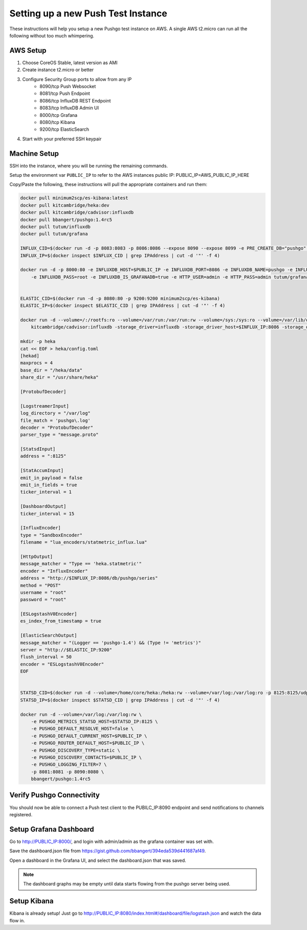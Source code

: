 ===================================
Setting up a new Push Test Instance
===================================

These instructions will help you setup a new Pushgo test instance on AWS. A
single AWS t2.micro can run all the following without too much whimpering.

AWS Setup
=========

1) Choose CoreOS Stable, latest version as AMI
2) Create instance t2.micro or better
3) Configure Security Group ports to allow from any IP
    - 8090/tcp  Push Websocket
    - 8081/tcp  Push Endpoint
    - 8086/tcp  InfluxDB REST Endpoint
    - 8083/tcp  InfluxDB Admin UI
    - 8000/tcp  Grafana
    - 8080/tcp  Kibana
    - 9200/tcp  ElasticSearch
4) Start with your preferred SSH keypair

Machine Setup
=============

SSH into the instance, where you will be running the remaining commands.

Setup the environment var ``PUBLIC_IP`` to refer to the AWS instances public IP:
PUBLIC_IP=AWS_PUBLIC_IP_HERE

Copy/Paste the following, these instructions will pull the appropriate containers and run them:

.. code-block:: text


    docker pull minimum2scp/es-kibana:latest
    docker pull kitcambridge/heka:dev
    docker pull kitcambridge/cadvisor:influxdb
    docker pull bbangert/pushgo:1.4rc5
    docker pull tutum/influxdb
    docker pull tutum/grafana

    INFLUX_CID=$(docker run -d -p 8083:8083 -p 8086:8086 --expose 8090 --expose 8099 -e PRE_CREATE_DB="pushgo" tutum/influxdb)
    INFLUX_IP=$(docker inspect $INFLUX_CID | grep IPAddress | cut -d '"' -f 4)

    docker run -d -p 8000:80 -e INFLUXDB_HOST=$PUBLIC_IP -e INFLUXDB_PORT=8086 -e INFLUXDB_NAME=pushgo -e INFLUXDB_USER=root \
        -e INFLUXDB_PASS=root -e INFLUXDB_IS_GRAFANADB=true -e HTTP_USER=admin -e HTTP_PASS=admin tutum/grafana


    ELASTIC_CID=$(docker run -d -p 8080:80 -p 9200:9200 minimum2scp/es-kibana)
    ELASTIC_IP=$(docker inspect $ELASTIC_CID | grep IPAddress | cut -d '"' -f 4)

    docker run -d --volume=/:/rootfs:ro --volume=/var/run:/var/run:rw --volume=/sys:/sys:ro --volume=/var/lib/docker/:/var/lib/docker:ro \
        kitcambridge/cadvisor:influxdb -storage_driver=influxdb -storage_driver_host=$INFLUX_IP:8086 -storage_driver_db=pushgo -storage_driver_buffer_duration=5.000000000s

    mkdir -p heka
    cat << EOF > heka/config.toml
    [hekad]
    maxprocs = 4
    base_dir = "/heka/data"
    share_dir = "/usr/share/heka"

    [ProtobufDecoder]

    [LogstreamerInput]
    log_directory = "/var/log"
    file_match = 'pushgo\.log'
    decoder = "ProtobufDecoder"
    parser_type = "message.proto"

    [StatsdInput]
    address = ":8125"

    [StatAccumInput]
    emit_in_payload = false
    emit_in_fields = true
    ticker_interval = 1

    [DashboardOutput]
    ticker_interval = 15

    [InfluxEncoder]
    type = "SandboxEncoder"
    filename = "lua_encoders/statmetric_influx.lua"

    [HttpOutput]
    message_matcher = "Type == 'heka.statmetric'"
    encoder = "InfluxEncoder"
    address = "http://$INFLUX_IP:8086/db/pushgo/series"
    method = "POST"
    username = "root"
    password = "root"

    [ESLogstashV0Encoder]
    es_index_from_timestamp = true

    [ElasticSearchOutput]
    message_matcher = "(Logger == 'pushgo-1.4') && (Type != 'metrics')"
    server = "http://$ELASTIC_IP:9200"
    flush_interval = 50
    encoder = "ESLogstashV0Encoder"
    EOF


    STATSD_CID=$(docker run -d --volume=/home/core/heka:/heka:rw --volume=/var/log:/var/log:ro -p 8125:8125/udp -p 4352:4352 kitcambridge/heka:dev hekad -config=/heka/config.toml)
    STATSD_IP=$(docker inspect $STATSD_CID | grep IPAddress | cut -d '"' -f 4)

    docker run -d --volume=/var/log:/var/log:rw \
        -e PUSHGO_METRICS_STATSD_HOST=$STATSD_IP:8125 \
        -e PUSHGO_DEFAULT_RESOLVE_HOST=false \
        -e PUSHGO_DEFAULT_CURRENT_HOST=$PUBLIC_IP \
        -e PUSHGO_ROUTER_DEFAULT_HOST=$PUBLIC_IP \
        -e PUSHGO_DISCOVERY_TYPE=static \
        -e PUSHGO_DISCOVERY_CONTACTS=$PUBLIC_IP \
        -e PUSHGO_LOGGING_FILTER=7 \
        -p 8081:8081 -p 8090:8080 \
        bbangert/pushgo:1.4rc5

Verify Pushgo Connectivity
==========================

You should now be able to connect a Push test client to the PUBILC_IP:8090
endpoint and send notifications to channels registered.

Setup Grafana Dashboard
=======================

Go to http://PUBLIC_IP:8000/, and login with admin/admin as the grafana
container was set with.

Save the dashboard.json file from
https://gist.github.com/bbangert/394eda539d441687af49.

Open a dashboard in the Grafana UI, and select the dashboard.json that was
saved.

.. note::

    The dashboard graphs may be empty until data starts flowing from the
    pushgo server being used.

Setup Kibana
============

Kibana is already setup! Just go to
http://PUBLIC_IP:8080/index.html#/dashboard/file/logstash.json and watch the
data flow in.
